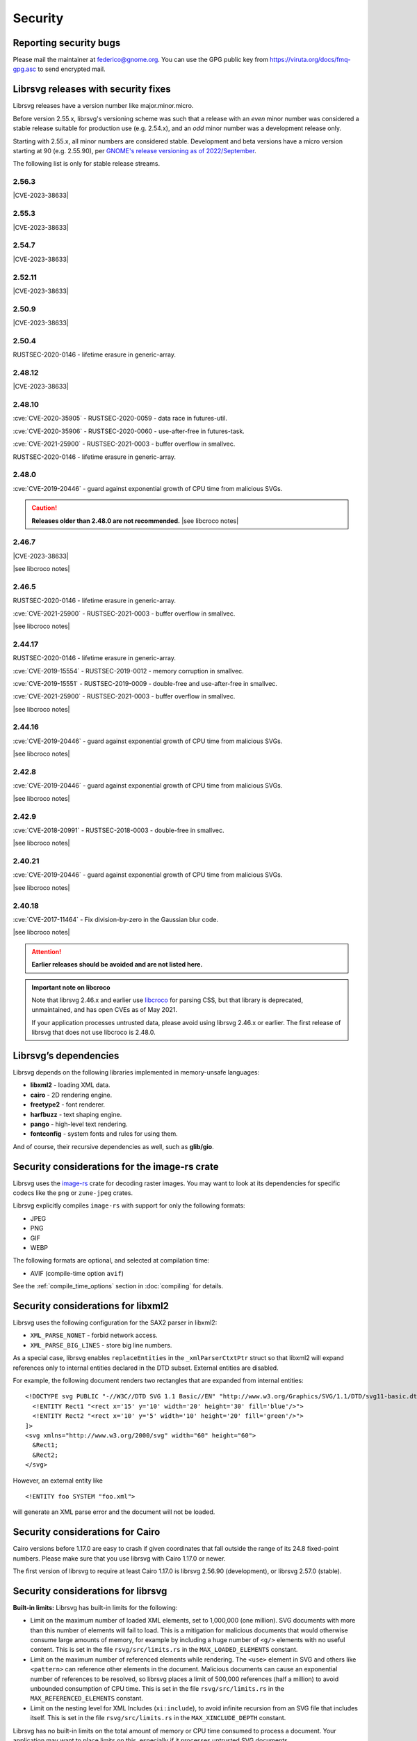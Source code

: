 Security
========

Reporting security bugs
-----------------------

Please mail the maintainer at federico@gnome.org. You can use the GPG
public key from https://viruta.org/docs/fmq-gpg.asc to send encrypted
mail.

Librsvg releases with security fixes
------------------------------------

Librsvg releases have a version number like major.minor.micro.

Before version 2.55.x, librsvg's versioning scheme was such that a
release with an *even* minor number was considered a stable release
suitable for production use (e.g. 2.54.x), and an *odd* minor number
was a development release only.

Starting with 2.55.x, all minor numbers are considered stable.
Development and beta versions have a micro version starting at 90
(e.g. 2.55.90), per `GNOME's release versioning as of 2022/September
<https://discourse.gnome.org/t/even-odd-versioning-is-confusing-lets-stop-doing-it/10391>`_.

The following list is only for stable release streams.

2.56.3
~~~~~~

.. |CVE-2023-38633| replace::

   :cve:`CVE-2023-38633` - :issue:`996` - Arbitrary file read when
   xinclude href has special characters.

|CVE-2023-38633|

2.55.3
~~~~~~

|CVE-2023-38633|

2.54.7
~~~~~~

|CVE-2023-38633|

2.52.11
~~~~~~~

|CVE-2023-38633|

2.50.9
~~~~~~

|CVE-2023-38633|

2.50.4
~~~~~~

RUSTSEC-2020-0146 - lifetime erasure in generic-array.

2.48.12
~~~~~~~

|CVE-2023-38633|

2.48.10
~~~~~~~

:cve:`CVE-2020-35905` - RUSTSEC-2020-0059 - data race in futures-util.

:cve:`CVE-2020-35906` - RUSTSEC-2020-0060 - use-after-free in
futures-task.

:cve:`CVE-2021-25900` - RUSTSEC-2021-0003 - buffer overflow in smallvec.

RUSTSEC-2020-0146 - lifetime erasure in generic-array.

2.48.0
~~~~~~

:cve:`CVE-2019-20446` - guard against exponential growth of CPU time
from malicious SVGs.

.. |see libcroco notes| replace::

   See notes below on :ref:`libcroco <libcroco>`.

.. caution::

   **Releases older than 2.48.0 are not recommended.**
   |see libcroco notes|

2.46.7
~~~~~~

|CVE-2023-38633|

|see libcroco notes|

2.46.5
~~~~~~

RUSTSEC-2020-0146 - lifetime erasure in generic-array.

:cve:`CVE-2021-25900` - RUSTSEC-2021-0003 - buffer overflow in smallvec.

|see libcroco notes|

2.44.17
~~~~~~~

RUSTSEC-2020-0146 - lifetime erasure in generic-array.

:cve:`CVE-2019-15554` - RUSTSEC-2019-0012 - memory corruption in
smallvec.

:cve:`CVE-2019-15551` - RUSTSEC-2019-0009 - double-free and
use-after-free in smallvec.

:cve:`CVE-2021-25900` - RUSTSEC-2021-0003 - buffer overflow in smallvec.

|see libcroco notes|

2.44.16
~~~~~~~

:cve:`CVE-2019-20446` - guard against exponential growth of CPU time
from malicious SVGs.

|see libcroco notes|

2.42.8
~~~~~~

:cve:`CVE-2019-20446` - guard against exponential growth of CPU time
from malicious SVGs.

|see libcroco notes|

2.42.9
~~~~~~

:cve:`CVE-2018-20991` - RUSTSEC-2018-0003 - double-free in smallvec.

|see libcroco notes|

2.40.21
~~~~~~~

:cve:`CVE-2019-20446` - guard against exponential growth of CPU time
from malicious SVGs.

|see libcroco notes|

2.40.18
~~~~~~~

:cve:`CVE-2017-11464` - Fix division-by-zero in the Gaussian blur code.

|see libcroco notes|

.. attention::

   **Earlier releases should be avoided and are not listed here.**

.. _libcroco:

.. admonition:: Important note on libcroco

   Note that librsvg 2.46.x and earlier use
   `libcroco <https://gitlab.gnome.org/Archive/libcroco/>`__ for parsing
   CSS, but that library is deprecated, unmaintained, and has open CVEs as
   of May 2021.

   If your application processes untrusted data, please avoid using librsvg
   2.46.x or earlier. The first release of librsvg that does not use
   libcroco is 2.48.0.

Librsvg’s dependencies
----------------------

Librsvg depends on the following libraries implemented in memory-unsafe
languages:

- **libxml2** - loading XML data.
- **cairo** - 2D rendering engine.
- **freetype2** - font renderer.
- **harfbuzz** - text shaping engine.
- **pango** - high-level text rendering.
- **fontconfig** - system fonts and rules for using them.

And of course, their recursive dependencies as well, such as
**glib/gio**.


Security considerations for the image-rs crate
----------------------------------------------

Librsvg uses the `image-rs <https://github.com/image-rs/image>`_ crate
for decoding raster images.  You may want to look at its dependencies
for specific codecs like the ``png`` or ``zune-jpeg`` crates.

Librsvg explicitly compiles ``image-rs`` with support for only the following formats:

* JPEG
* PNG
* GIF
* WEBP

The following formats are optional, and selected at compilation time:

* AVIF (compile-time option ``avif``)

See the :ref:`compile_time_options` section in :doc:`compiling` for details.


Security considerations for libxml2
-----------------------------------

Librsvg uses the following configuration for the SAX2 parser in libxml2:

-  ``XML_PARSE_NONET`` - forbid network access.
-  ``XML_PARSE_BIG_LINES`` - store big line numbers.

As a special case, librsvg enables ``replaceEntities`` in the
``_xmlParserCtxtPtr`` struct so that libxml2 will expand references only
to internal entities declared in the DTD subset. External entities are
disabled.

For example, the following document renders two rectangles that are
expanded from internal entities:

::

   <!DOCTYPE svg PUBLIC "-//W3C//DTD SVG 1.1 Basic//EN" "http://www.w3.org/Graphics/SVG/1.1/DTD/svg11-basic.dtd" [
     <!ENTITY Rect1 "<rect x='15' y='10' width='20' height='30' fill='blue'/>">
     <!ENTITY Rect2 "<rect x='10' y='5' width='10' height='20' fill='green'/>">
   ]>
   <svg xmlns="http://www.w3.org/2000/svg" width="60" height="60">
     &Rect1;
     &Rect2;
   </svg>

However, an external entity like

::

     <!ENTITY foo SYSTEM "foo.xml">

will generate an XML parse error and the document will not be loaded.

Security considerations for Cairo
---------------------------------

Cairo versions before 1.17.0 are easy to crash if given coordinates
that fall outside the range of its 24.8 fixed-point numbers.  Please
make sure that you use librsvg with Cairo 1.17.0 or newer.

The first version of librsvg to require at least Cairo 1.17.0 is
librsvg 2.56.90 (development), or librsvg 2.57.0 (stable).

Security considerations for librsvg
-----------------------------------

**Built-in limits:** Librsvg has built-in limits for the following:

- Limit on the maximum number of loaded XML elements, set to 1,000,000
  (one million). SVG documents with more than this number of elements
  will fail to load. This is a mitigation for malicious documents that
  would otherwise consume large amounts of memory, for example by
  including a huge number of ``<g/>`` elements with no useful content.
  This is set in the file ``rsvg/src/limits.rs`` in the
  ``MAX_LOADED_ELEMENTS`` constant.

- Limit on the maximum number of referenced elements while rendering.
  The ``<use>`` element in SVG and others like ``<pattern>`` can
  reference other elements in the document. Malicious documents can
  cause an exponential number of references to be resolved, so librsvg
  places a limit of 500,000 references (half a million) to avoid
  unbounded consumption of CPU time. This is set in the file
  ``rsvg/src/limits.rs`` in the ``MAX_REFERENCED_ELEMENTS`` constant.

- Limit on the nesting level for XML Includes (``xi:include``), to
  avoid infinite recursion from an SVG file that includes itself.
  This is set in the file ``rsvg/src/limits.rs`` in the
  ``MAX_XINCLUDE_DEPTH`` constant.

Librsvg has no built-in limits on the total amount of memory or CPU time
consumed to process a document. Your application may want to place
limits on this, especially if it processes untrusted SVG documents.

**Processing external files:** Librsvg processes references to
external files by itself: XML XInclude, ``xlink:href`` attributes,
etc. Please see the section "`Security and locations of referenced
files
<https://gnome.pages.gitlab.gnome.org/librsvg/Rsvg-2.0/class.Handle.html#security-and-locations-of-referenced-files>`_"
in the reference documentation to see what criteria are used to accept
or reject a file based on its location. If your application has more
stringent requirements, it may need to sandbox its use of librsvg.

**SVG features:** Librsvg ignores animations, scripts, and events
declared in SVG documents. It always handles referenced images, similar
to SVG’s `static processing
mode <https://www.w3.org/TR/SVG2/conform.html#static-mode>`__.
